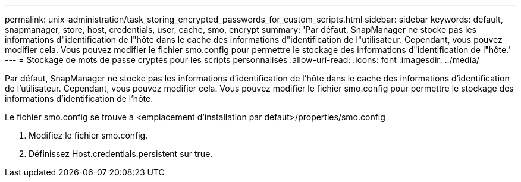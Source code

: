 ---
permalink: unix-administration/task_storing_encrypted_passwords_for_custom_scripts.html 
sidebar: sidebar 
keywords: default, snapmanager, store, host, credentials, user, cache, smo, encrypt 
summary: 'Par défaut, SnapManager ne stocke pas les informations d"identification de l"hôte dans le cache des informations d"identification de l"utilisateur. Cependant, vous pouvez modifier cela. Vous pouvez modifier le fichier smo.config pour permettre le stockage des informations d"identification de l"hôte.' 
---
= Stockage de mots de passe cryptés pour les scripts personnalisés
:allow-uri-read: 
:icons: font
:imagesdir: ../media/


[role="lead"]
Par défaut, SnapManager ne stocke pas les informations d'identification de l'hôte dans le cache des informations d'identification de l'utilisateur. Cependant, vous pouvez modifier cela. Vous pouvez modifier le fichier smo.config pour permettre le stockage des informations d'identification de l'hôte.

Le fichier smo.config se trouve à <emplacement d'installation par défaut>/properties/smo.config

. Modifiez le fichier smo.config.
. Définissez Host.credentials.persistent sur true.


